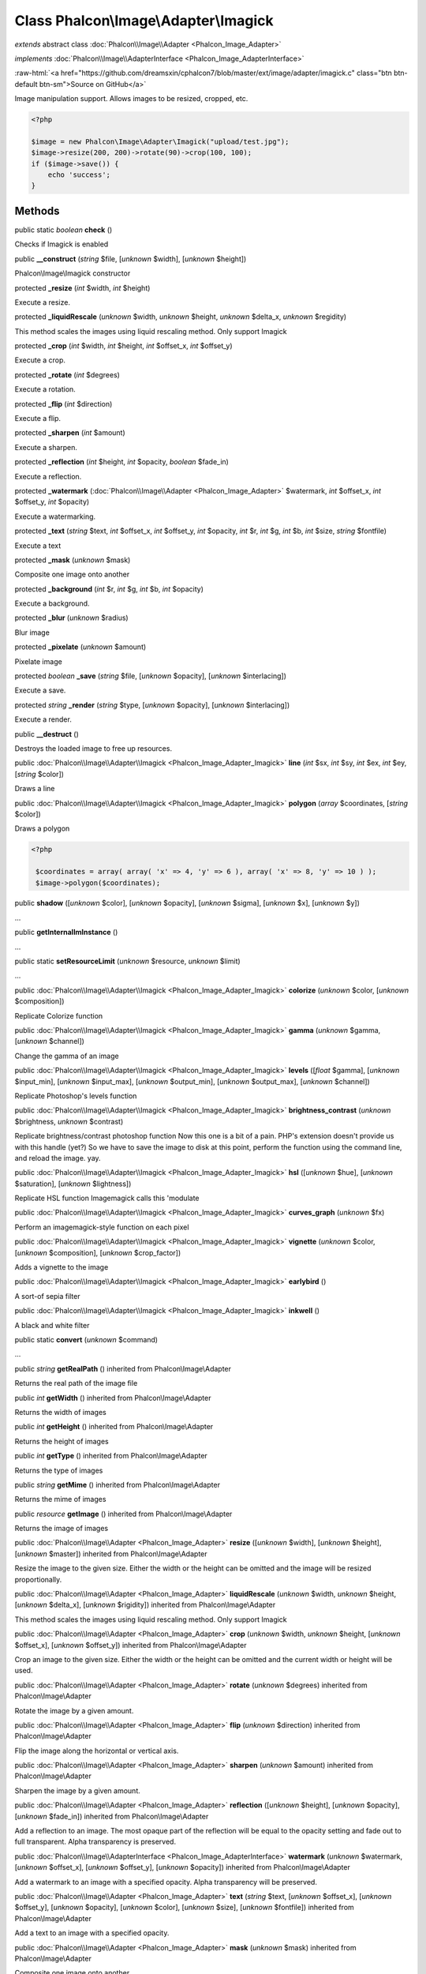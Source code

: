 Class **Phalcon\\Image\\Adapter\\Imagick**
==========================================

*extends* abstract class :doc:`Phalcon\\Image\\Adapter <Phalcon_Image_Adapter>`

*implements* :doc:`Phalcon\\Image\\AdapterInterface <Phalcon_Image_AdapterInterface>`

.. role:: raw-html(raw)
   :format: html

:raw-html:`<a href="https://github.com/dreamsxin/cphalcon7/blob/master/ext/image/adapter/imagick.c" class="btn btn-default btn-sm">Source on GitHub</a>`

Image manipulation support. Allows images to be resized, cropped, etc.  

.. code-block:: php

    <?php

    $image = new Phalcon\Image\Adapter\Imagick("upload/test.jpg");
    $image->resize(200, 200)->rotate(90)->crop(100, 100);
    if ($image->save()) {
    	echo 'success';
    }



Methods
-------

public static *boolean*  **check** ()

Checks if Imagick is enabled



public  **__construct** (*string* $file, [*unknown* $width], [*unknown* $height])

Phalcon\\Image\\Imagick constructor



protected  **_resize** (*int* $width, *int* $height)

Execute a resize.



protected  **_liquidRescale** (*unknown* $width, *unknown* $height, *unknown* $delta_x, *unknown* $regidity)

This method scales the images using liquid rescaling method. Only support Imagick



protected  **_crop** (*int* $width, *int* $height, *int* $offset_x, *int* $offset_y)

Execute a crop.



protected  **_rotate** (*int* $degrees)

Execute a rotation.



protected  **_flip** (*int* $direction)

Execute a flip.



protected  **_sharpen** (*int* $amount)

Execute a sharpen.



protected  **_reflection** (*int* $height, *int* $opacity, *boolean* $fade_in)

Execute a reflection.



protected  **_watermark** (:doc:`Phalcon\\Image\\Adapter <Phalcon_Image_Adapter>` $watermark, *int* $offset_x, *int* $offset_y, *int* $opacity)

Execute a watermarking.



protected  **_text** (*string* $text, *int* $offset_x, *int* $offset_y, *int* $opacity, *int* $r, *int* $g, *int* $b, *int* $size, *string* $fontfile)

Execute a text



protected  **_mask** (*unknown* $mask)

Composite one image onto another



protected  **_background** (*int* $r, *int* $g, *int* $b, *int* $opacity)

Execute a background.



protected  **_blur** (*unknown* $radius)

Blur image



protected  **_pixelate** (*unknown* $amount)

Pixelate image



protected *boolean*  **_save** (*string* $file, [*unknown* $opacity], [*unknown* $interlacing])

Execute a save.



protected *string*  **_render** (*string* $type, [*unknown* $opacity], [*unknown* $interlacing])

Execute a render.



public  **__destruct** ()

Destroys the loaded image to free up resources.



public :doc:`Phalcon\\Image\\Adapter\\Imagick <Phalcon_Image_Adapter_Imagick>`  **line** (*int* $sx, *int* $sy, *int* $ex, *int* $ey, [*string* $color])

Draws a line



public :doc:`Phalcon\\Image\\Adapter\\Imagick <Phalcon_Image_Adapter_Imagick>`  **polygon** (*array* $coordinates, [*string* $color])

Draws a polygon 

.. code-block:: php

    <?php

     $coordinates = array( array( 'x' => 4, 'y' => 6 ), array( 'x' => 8, 'y' => 10 ) );
     $image->polygon($coordinates);




public  **shadow** ([*unknown* $color], [*unknown* $opacity], [*unknown* $sigma], [*unknown* $x], [*unknown* $y])

...


public  **getInternalImInstance** ()

...


public static  **setResourceLimit** (*unknown* $resource, *unknown* $limit)

...


public :doc:`Phalcon\\Image\\Adapter\\Imagick <Phalcon_Image_Adapter_Imagick>`  **colorize** (*unknown* $color, [*unknown* $composition])

Replicate Colorize function



public :doc:`Phalcon\\Image\\Adapter\\Imagick <Phalcon_Image_Adapter_Imagick>`  **gamma** (*unknown* $gamma, [*unknown* $channel])

Change the gamma of an image



public :doc:`Phalcon\\Image\\Adapter\\Imagick <Phalcon_Image_Adapter_Imagick>`  **levels** ([*float* $gamma], [*unknown* $input_min], [*unknown* $input_max], [*unknown* $output_min], [*unknown* $output_max], [*unknown* $channel])

Replicate Photoshop's levels function



public :doc:`Phalcon\\Image\\Adapter\\Imagick <Phalcon_Image_Adapter_Imagick>`  **brightness_contrast** (*unknown* $brightness, *unknown* $contrast)

Replicate brightness/contrast photoshop function Now this one is a bit of a pain. PHP's extension doesn't provide us with this handle (yet?) So we have to save the image to disk at this point, perform the function using the command line, and reload the image. yay.



public :doc:`Phalcon\\Image\\Adapter\\Imagick <Phalcon_Image_Adapter_Imagick>`  **hsl** ([*unknown* $hue], [*unknown* $saturation], [*unknown* $lightness])

Replicate HSL function Imagemagick calls this 'modulate



public :doc:`Phalcon\\Image\\Adapter\\Imagick <Phalcon_Image_Adapter_Imagick>`  **curves_graph** (*unknown* $fx)

Perform an imagemagick-style function on each pixel



public :doc:`Phalcon\\Image\\Adapter\\Imagick <Phalcon_Image_Adapter_Imagick>`  **vignette** (*unknown* $color, [*unknown* $composition], [*unknown* $crop_factor])

Adds a vignette to the image



public :doc:`Phalcon\\Image\\Adapter\\Imagick <Phalcon_Image_Adapter_Imagick>`  **earlybird** ()

A sort-of sepia filter



public :doc:`Phalcon\\Image\\Adapter\\Imagick <Phalcon_Image_Adapter_Imagick>`  **inkwell** ()

A black and white filter



public static  **convert** (*unknown* $command)

...


public *string*  **getRealPath** () inherited from Phalcon\\Image\\Adapter

Returns the real path of the image file



public *int*  **getWidth** () inherited from Phalcon\\Image\\Adapter

Returns the width of images



public *int*  **getHeight** () inherited from Phalcon\\Image\\Adapter

Returns the height of images



public *int*  **getType** () inherited from Phalcon\\Image\\Adapter

Returns the type of images



public *string*  **getMime** () inherited from Phalcon\\Image\\Adapter

Returns the mime of images



public *resource*  **getImage** () inherited from Phalcon\\Image\\Adapter

Returns the image of images



public :doc:`Phalcon\\Image\\Adapter <Phalcon_Image_Adapter>`  **resize** ([*unknown* $width], [*unknown* $height], [*unknown* $master]) inherited from Phalcon\\Image\\Adapter

Resize the image to the given size. Either the width or the height can be omitted and the image will be resized proportionally.



public :doc:`Phalcon\\Image\\Adapter <Phalcon_Image_Adapter>`  **liquidRescale** (*unknown* $width, *unknown* $height, [*unknown* $delta_x], [*unknown* $rigidity]) inherited from Phalcon\\Image\\Adapter

This method scales the images using liquid rescaling method. Only support Imagick



public :doc:`Phalcon\\Image\\Adapter <Phalcon_Image_Adapter>`  **crop** (*unknown* $width, *unknown* $height, [*unknown* $offset_x], [*unknown* $offset_y]) inherited from Phalcon\\Image\\Adapter

Crop an image to the given size. Either the width or the height can be omitted and the current width or height will be used.



public :doc:`Phalcon\\Image\\Adapter <Phalcon_Image_Adapter>`  **rotate** (*unknown* $degrees) inherited from Phalcon\\Image\\Adapter

Rotate the image by a given amount.



public :doc:`Phalcon\\Image\\Adapter <Phalcon_Image_Adapter>`  **flip** (*unknown* $direction) inherited from Phalcon\\Image\\Adapter

Flip the image along the horizontal or vertical axis.



public :doc:`Phalcon\\Image\\Adapter <Phalcon_Image_Adapter>`  **sharpen** (*unknown* $amount) inherited from Phalcon\\Image\\Adapter

Sharpen the image by a given amount.



public :doc:`Phalcon\\Image\\Adapter <Phalcon_Image_Adapter>`  **reflection** ([*unknown* $height], [*unknown* $opacity], [*unknown* $fade_in]) inherited from Phalcon\\Image\\Adapter

Add a reflection to an image. The most opaque part of the reflection will be equal to the opacity setting and fade out to full transparent. Alpha transparency is preserved.



public :doc:`Phalcon\\Image\\AdapterInterface <Phalcon_Image_AdapterInterface>`  **watermark** (*unknown* $watermark, [*unknown* $offset_x], [*unknown* $offset_y], [*unknown* $opacity]) inherited from Phalcon\\Image\\Adapter

Add a watermark to an image with a specified opacity. Alpha transparency will be preserved.



public :doc:`Phalcon\\Image\\Adapter <Phalcon_Image_Adapter>`  **text** (*string* $text, [*unknown* $offset_x], [*unknown* $offset_y], [*unknown* $opacity], [*unknown* $color], [*unknown* $size], [*unknown* $fontfile]) inherited from Phalcon\\Image\\Adapter

Add a text to an image with a specified opacity.



public :doc:`Phalcon\\Image\\Adapter <Phalcon_Image_Adapter>`  **mask** (*unknown* $mask) inherited from Phalcon\\Image\\Adapter

Composite one image onto another



public :doc:`Phalcon\\Image\\Adapter <Phalcon_Image_Adapter>`  **background** (*unknown* $color, [*unknown* $opacity]) inherited from Phalcon\\Image\\Adapter

Set the background color of an image. This is only useful for images with alpha transparency.



public :doc:`Phalcon\\Image\\Adapter <Phalcon_Image_Adapter>`  **blur** ([*unknown* $radius]) inherited from Phalcon\\Image\\Adapter

Blur image



public :doc:`Phalcon\\Image\\Adapter <Phalcon_Image_Adapter>`  **pixelate** ([*unknown* $amount]) inherited from Phalcon\\Image\\Adapter

Pixelate image



public *boolean*  **save** ([*unknown* $file], [*unknown* $opacity], [*unknown* $interlacing]) inherited from Phalcon\\Image\\Adapter

Save the image. If the filename is omitted, the original image will be overwritten.



public *string*  **render** ([*unknown* $type], [*unknown* $opacity], [*unknown* $interlacing]) inherited from Phalcon\\Image\\Adapter

Render the image and return the binary string.



public *string*  **getColorRBG** (*unknown* $color) inherited from Phalcon\\Image\\Adapter

Render the image and return the binary string.



